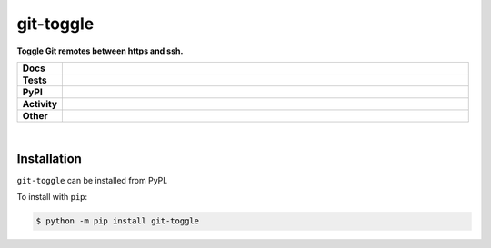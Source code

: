 ###########
git-toggle
###########

.. start short_desc

**Toggle Git remotes between https and ssh.**

.. end short_desc


.. start shields

.. list-table::
	:stub-columns: 1
	:widths: 10 90

	* - Docs
	  - |docs| |docs_check|
	* - Tests
	  - |travis| |actions_windows| |actions_macos| |codefactor|
	* - PyPI
	  - |pypi-version| |supported-versions| |supported-implementations| |wheel|
	* - Activity
	  - |commits-latest| |commits-since| |maintained|
	* - Other
	  - |license| |language| |requires| |pre_commit|

.. |docs| image:: https://img.shields.io/readthedocs/git-toggle/latest?logo=read-the-docs
	:target: https://git-toggle.readthedocs.io/en/latest/?badge=latest
	:alt: Documentation Build Status

.. |docs_check| image:: https://github.com/domdfcoding/git-toggle/workflows/Docs%20Check/badge.svg
	:target: https://github.com/domdfcoding/git-toggle/actions?query=workflow%3A%22Docs+Check%22
	:alt: Docs Check Status

.. |travis| image:: https://img.shields.io/travis/com/domdfcoding/git-toggle/master?logo=travis
	:target: https://travis-ci.com/domdfcoding/git-toggle
	:alt: Travis Build Status

.. |actions_windows| image:: https://github.com/domdfcoding/git-toggle/workflows/Windows%20Tests/badge.svg
	:target: https://github.com/domdfcoding/git-toggle/actions?query=workflow%3A%22Windows+Tests%22
	:alt: Windows Tests Status

.. |actions_macos| image:: https://github.com/domdfcoding/git-toggle/workflows/macOS%20Tests/badge.svg
	:target: https://github.com/domdfcoding/git-toggle/actions?query=workflow%3A%22macOS+Tests%22
	:alt: macOS Tests Status

.. |requires| image:: https://requires.io/github/domdfcoding/git-toggle/requirements.svg?branch=master
	:target: https://requires.io/github/domdfcoding/git-toggle/requirements/?branch=master
	:alt: Requirements Status

.. |codefactor| image:: https://img.shields.io/codefactor/grade/github/domdfcoding/git-toggle?logo=codefactor
	:target: https://www.codefactor.io/repository/github/domdfcoding/git-toggle
	:alt: CodeFactor Grade

.. |pypi-version| image:: https://img.shields.io/pypi/v/git-toggle
	:target: https://pypi.org/project/git-toggle/
	:alt: PyPI - Package Version

.. |supported-versions| image:: https://img.shields.io/pypi/pyversions/git-toggle?logo=python&logoColor=white
	:target: https://pypi.org/project/git-toggle/
	:alt: PyPI - Supported Python Versions

.. |supported-implementations| image:: https://img.shields.io/pypi/implementation/git-toggle
	:target: https://pypi.org/project/git-toggle/
	:alt: PyPI - Supported Implementations

.. |wheel| image:: https://img.shields.io/pypi/wheel/git-toggle
	:target: https://pypi.org/project/git-toggle/
	:alt: PyPI - Wheel

.. |license| image:: https://img.shields.io/github/license/domdfcoding/git-toggle
	:target: https://github.com/domdfcoding/git-toggle/blob/master/LICENSE
	:alt: License

.. |language| image:: https://img.shields.io/github/languages/top/domdfcoding/git-toggle
	:alt: GitHub top language

.. |commits-since| image:: https://img.shields.io/github/commits-since/domdfcoding/git-toggle/v0.0.0
	:target: https://github.com/domdfcoding/git-toggle/pulse
	:alt: GitHub commits since tagged version

.. |commits-latest| image:: https://img.shields.io/github/last-commit/domdfcoding/git-toggle
	:target: https://github.com/domdfcoding/git-toggle/commit/master
	:alt: GitHub last commit

.. |maintained| image:: https://img.shields.io/maintenance/yes/2020
	:alt: Maintenance

.. |pre_commit| image:: https://img.shields.io/badge/pre--commit-enabled-brightgreen?logo=pre-commit&logoColor=white
	:target: https://github.com/pre-commit/pre-commit
	:alt: pre-commit

.. end shields

|

Installation
--------------

.. start installation

``git-toggle`` can be installed from PyPI.

To install with ``pip``:

.. code-block:: bash

	$ python -m pip install git-toggle

.. end installation
